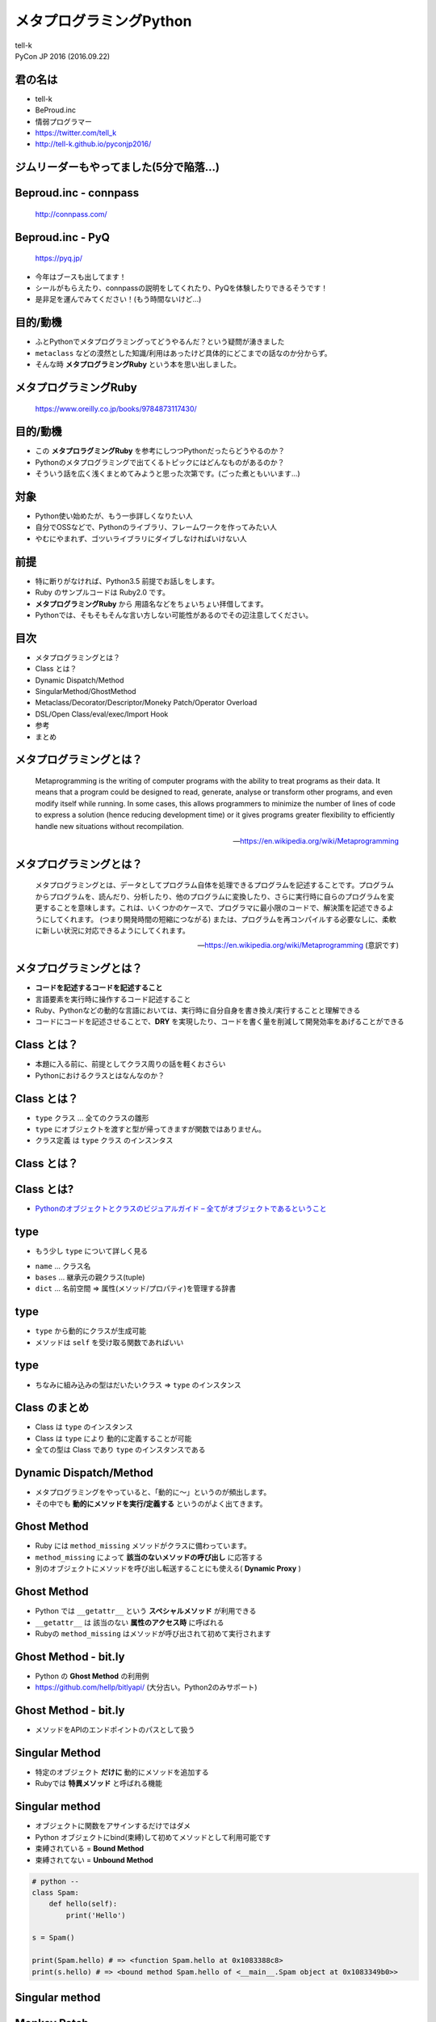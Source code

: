 =====================================================
メタプログラミングPython
=====================================================

| tell-k
| PyCon JP 2016 (2016.09.22)

君の名は
=====================================

.. image:: https://pbs.twimg.com/profile_images/775582814871752704/J1TaucBz_400x400.jpg
.. image:: https://dl.dropboxusercontent.com/spa/ghyn87yb4ejn5yy/vxjmiemo.png

* tell-k
* BeProud.inc
* 情弱プログラマー
* https://twitter.com/tell_k
* http://tell-k.github.io/pyconjp2016/

ジムリーダーもやってました(5分で陥落...)
==================================================

.. image:: https://pbs.twimg.com/media/Cs2O52rUMAATHRK.jpg
   :width: 40%

Beproud.inc - connpass
====================================

.. figure:: https://dl.dropboxusercontent.com/spa/ghyn87yb4ejn5yy/okbyv2hm.png

   http://connpass.com/

Beproud.inc - PyQ
====================================

.. figure:: https://dl.dropboxusercontent.com/spa/ghyn87yb4ejn5yy/wfzr_05v.png

   https://pyq.jp/

* 今年はブースも出してます！
* シールがもらえたり、connpassの説明をしてくれたり、PyQを体験したりできるそうです！
* 是非足を運んでみてください！(もう時間ないけど...)

目的/動機
=====================================

* ふとPythonでメタプログラミングってどうやるんだ？という疑問が湧きました
* ``metaclass`` などの漠然とした知識/利用はあったけど具体的にどこまでの話なのか分からず。
* そんな時 **メタプログラミングRuby** という本を思い出しました。

メタプログラミングRuby
=====================================

.. figure:: https://dl.dropboxusercontent.com/spa/ghyn87yb4ejn5yy/felfgfdn.png
   :width: 35%

   https://www.oreilly.co.jp/books/9784873117430/

目的/動機
=====================================

* この **メタプロラグミングRuby** を参考にしつつPythonだったらどうやるのか？
* Pythonのメタプログラミングで出てくるトピックにはどんなものがあるのか？
* そういう話を広く浅くまとめてみようと思った次第です。(ごった煮ともいいます...)

対象
=====================================

* Python使い始めたが、もう一歩詳しくなりたい人
* 自分でOSSなどで、Pythonのライブラリ、フレームワークを作ってみたい人
* やむにやまれず、ゴツいライブラリにダイブしなければいけない人

前提
=====================================

* 特に断りがなければ、Python3.5 前提でお話しをします。
* Ruby のサンプルコードは Ruby2.0 です。
* **メタプログラミングRuby** から 用語名などをちょいちょい拝借してます。
* Pythonでは、そもそもそんな言い方しない可能性があるのでその辺注意してください。

目次
==========================================

* メタプログラミングとは？
* Class とは？
* Dynamic Dispatch/Method
* SingularMethod/GhostMethod
* Metaclass/Decorator/Descriptor/Moneky Patch/Operator Overload
* DSL/Open Class/eval/exec/Import Hook
* 参考
* まとめ

メタプログラミングとは？
===============================

  Metaprogramming is the writing of computer programs with the ability to treat programs as their data.
  It means that a program could be designed to read, generate,
  analyse or transform other programs, and even modify itself while running.
  In some cases, this allows programmers to minimize the number of lines of
  code to express a solution (hence reducing development time)
  or it gives programs greater flexibility to efficiently handle new situations without recompilation.

  -- https://en.wikipedia.org/wiki/Metaprogramming

メタプログラミングとは？
===============================

  メタプログラミングとは、データとしてプログラム自体を処理できるプログラムを記述することです。プログラムからプログラムを、読んだり、分析したり、他のプログラムに変換したり、さらに実行時に自らのプログラムを変更することを意味します。これは、いくつかのケースで、プログラマに最小限のコードで、解決策を記述できるようにしてくれます。 (つまり開発時間の短縮につながる) または、プログラムを再コンパイルする必要なしに、柔軟に新しい状況に対応できるようにしてくれます。

  -- https://en.wikipedia.org/wiki/Metaprogramming (意訳です)

メタプログラミングとは？
===============================

* **コードを記述するコードを記述すること**
* 言語要素を実行時に操作するコード記述すること
* Ruby、Pythonなどの動的な言語においては、実行時に自分自身を書き換え/実行することと理解できる
* コードにコードを記述させることで、**DRY** を実現したり、コードを書く量を削減して開発効率をあげることができる

Class とは？
======================================

* 本題に入る前に、前提としてクラス周りの話を軽くおさらい
* Pythonにおけるクラスとはなんなのか？

Class とは？
======================================

* ``type`` クラス ... 全てのクラスの雛形
* ``type`` にオブジェクトを渡すと型が帰ってきますが関数ではありません。
* クラス定義 は ``type`` クラス のインスンタス

Class とは？
======================================

.. code-block:: python
 :linenos:

 import inspect

 print(inspect.isclass(object))  # => True
 print(isinstance(object, type)) # => True
 print(inspect.isclass(type))    # => True
 print(isinstance(type, object)) # => True

 class Spam: pass

 print(inspect.isclass(Spam))    # => True
 print(isinstance(Spam, type))   # => True
 print(isinstance(Spam, object)) # => True

 spam = Spam()

 print(inspect.isclass(spam))    # => False
 print(isinstance(spam, type))   # => False
 print(isinstance(spam, Spam))   # => True
 print(isinstance(spam, object)) # => True

 print(isinstance(type, type))   # => True

Class とは?
====================================

.. image:: https://dl.dropboxusercontent.com/spa/ghyn87yb4ejn5yy/cpkttkrf.png
   :width: 50%

* `Pythonのオブジェクトとクラスのビジュアルガイド – 全てがオブジェクトであるということ <http://postd.cc/pythons-objects-and-classes-a-visual-guide/>`_

type
======================================

* もう少し ``type`` について詳しく見る

.. code-block:: python
 :linenos:

 class type(name, bases, dict)

 # refs http://docs.python.jp/3/library/functions.html#type

* ``name`` ... クラス名
* ``bases`` ... 継承元の親クラス(tuple)
* ``dict`` ... 名前空間 => 属性(メソッド/プロパティ)を管理する辞書

type
======================================

* ``type`` から動的にクラスが生成可能
* メソッドは ``self`` を受け取る関数であればいい

.. code-block:: python
 :linenos:

 # 前のスライドのクラス定義と同義
 def hello(self):
     print('Hello! My name is {}'.format(self.name))

 # type を call することで クラスが生成できる
 Spam = type('Spam', (), dict(name='tell-k', hello=hello))

 spam = Spam()
 spam.hello() # => 'Hello! My name is tell-k'

type
======================================

* ちなみに組み込みの型はだいたいクラス => ``type`` のインスタンス

.. code-block:: python
 :linenos:

 print(isinstance(str, type))   # => True
 print(isinstance(int, type))   # => True
 print(isinstance(float, type)) # => True
 print(isinstance(dict, type))  # => True
 print(isinstance(list, type))  # => True
 print(isinstance(tuple, type)) # => True
 print(isinstance(set, type))   # => True

 print(isinstance(types.FunctionType, type))  # => True
 print(isinstance(types.MethodType, type))  # => True
 print(isinstance(None, type))  # => True

 # 組み込みの名前を持たない型(functionとか) 全てtypesに定義してある
 # refs http://docs.python.jp/3/library/types.html

 # type 自体も typeのインスタンス
 print(isinstance(type, type))  # => True

Class のまとめ
======================================

* Class は ``type`` のインスタンス
* Class は ``type`` により 動的に定義することが可能
* 全ての型は Class であり ``type`` のインスタンスである

Dynamic Dispatch/Method
=======================================

* メタプログラミングをやっていると、「動的に〜」というのが頻出します。
* その中でも **動的にメソッドを実行/定義する** というのがよく出てきます。

.. code-block:: python
 :linenos:

 # python --
 # 動的にメソッド実行 --
 str_obj = '1,2,3'
 getattr(str_obj, 'split')(',') # => ["1", "2", "3"]
 # = str_obj.split(',') と等価

 # 動的にメソッド定義 --
 class Spam: pass

 def hello(self): # selfを受け取る関数
     print('Hello')

 Spam.hello = hello # クラスにアサインするだけ
 spam = Spam()
 spam.hello() # => Hello

Ghost Method
=======================================

* Ruby には ``method_missing`` メソッドがクラスに備わっています。
* ``method_missing``  によって **該当のないメソッドの呼び出し** に応答する
* 別のオブジェクトにメソッドを呼び出し転送することにも使える( **Dynamic Proxy** )

.. code-block:: python
 :linenos:

 # ruby --
 class Spam
   def method_missing(name, *args, &block)
      args[0].reverse # 文字列を反転する
   end
 end

 spam = Spam.new()
 # 存在しないメソッド「ghost_reverse」をcall
 p spam.ghost_reverse('spam') # => 'maps'

Ghost Method
=======================================

* Python では ``__getattr__`` という **スペシャルメソッド** が利用できる
* ``__getattr__`` は 該当のない **属性のアクセス時** に呼ばれる
* Rubyの ``method_missing`` はメソッドが呼び出されて初めて実行されます

.. code-block:: python
 :linenos:

 # python --
 class Spam:

   def __getattr__(self, name):
       def _reverse(*args):
           return args[0][::-1]
       return _reverse

 spam = Spam()
 # spam.gohsrt_revers にアクセス -> _reverse 関数がreturn -> _reverse関数をcall
 print(spam.ghost_reverse('spam')) # => 'maps'

Ghost Method - bit.ly
=======================================

* Python の **Ghost Method** の利用例
* https://github.com/hellp/bitlyapi/ (大分古い。Python2のみサポート)

.. code-block:: python
 :linenos:

 # python --
 api = bitly.BitLy(API_USER, API_KEY)
 res = api.shorten(longUrl='http://github.com/larsks')
 print res['http://github.com/larsks']['shortUrl']

 # 実は shorten というメソッドは存在しない

Ghost Method - bit.ly
=======================================

* メソッドをAPIのエンドポイントのパスとして扱う

.. code-block:: python
 :linenos:

 # python -- 注: python2 で書かれてます
 def __getattr__ (self, func):
   def _ (**kwargs):
       #  self.api_url          +  func
       # 'http://api.bit.ly/v3' + 'shorten' => 'http://api.bit.ly/v3/shorten'
       url = '/'.join([self.api_url, func])
       # kwargs -> longUrl はクエリパラメータとしてそのまま渡す
       query_string = self._build_query_string(kwargs)
       fd = urllib.urlopen(url, query_string)
       res = json.loads(fd.read())

       if res['status_code'] != 200:
           raise APIError(res['status_code'], res['status_txt'], res)
       elif not 'data' in res:
           raise APIError(-1, 'Unexpected response from bit.ly.', res)
       return res['data']
   return _

 # refs https://github.com/hellp/bitlyapi/blob/master/bitlyapi/bitly.py

Singular Method
=======================================

* 特定のオブジェクト **だけに** 動的にメソッドを追加する
* Rubyでは **特異メソッド** と呼ばれる機能

.. code-block:: ruby
 :linenos:

 # ruby --
 spam1 = Spam.new()
 spam2 = Spam.new()

 def spam1.bye
   p 'ByeBye'
 end

 spam1.bye() # => 'ByeBye'
 spam2.bye() # => NoMethodError

Singular method
=======================================

* オブジェクトに関数をアサインするだけではダメ
* Python オブジェクトにbind(束縛)して初めてメソッドとして利用可能です
* 束縛されている = **Bound Method**
* 束縛されてない = **Unbound Method**

.. code-block:: python

 # python --
 class Spam:
     def hello(self):
         print('Hello')

 s = Spam()

 print(Spam.hello) # => <function Spam.hello at 0x1083388c8>
 print(s.hello) # => <bound method Spam.hello of <__main__.Spam object at 0x1083349b0>>


Singular method
=======================================

.. code-block:: python
 :linenos:

 # python --
 def bye(self):
     print('ByeBye')

 spam = Spam()
 spam.bye = bye
 spam.bye() # => TypeError: bye() missing 1 required positional argument: 'self'

 # Bound Method を作るためにMethodTypeを利用する
 from types import MethodType
 spam.bye = MethodType(bye, Spam)
 spam.bye() # => "ByeBye"


Monkey Patch
=======================================

* 元のコードを変更することなく、動的にコードを拡張/変更する事の総称です。
* ライブラリのコードを直接変えたくない時とかに利用します
* テスト系のライブラリ( ``unittest.mock.patch`` 等) でおなじみ

.. code-block::  python
 :linenos:

 # spam.py ----
 def hello():
     return 'Hello! Spam'

 # ham.py  ----
 import spam
 def patch_hello():
     return 'HamHamHamHam!'
 spam.hello = patch_hello # helloを差し替える

 # main.py -----
 import ham  # パッチがあたる
 import spam

 spam.hello() # => 'HamHamHamHam!'

Monkey Patch
=======================================

* どこでパッチを当ててるのか分からなくなったりすると **地獄**
* 例えば ``with`` を 利用するなりして影響範囲を限定的にするのが良い
* あとは、必ずオリジナルに処理に戻せる手段を用意しましょう

.. code-block::  python
 :linenos:

 # python --
 class PatchHello:
     def __enter__(self):
         self.original_hello = spam.hello # オリジナルを保存
         spam.hello = patch_hello # 差し替え
         return self
     def __exit__(self, exec_type, exec_value, traceback):
         spam.hello = self.original_hello # オジリナルを復元

 with ham.PatchHello():
     print(spam.hello()) # => 'HamHamHamHam!'
 spam.hello() # => 'Hello! Spam'

Monkey Patch - gevent
=======================================

* gevent ... http://www.gevent.org/
* 非同期プログラミングをサポートする並行ライブラリ
* gevent の提供する処理を、Pythonの標準ライブラリにパッチをあてて利用することが可能
* `Python プログラマーのための gevent チュートリアル <http://methane.github.io/gevent-tutorial-ja/#_4>`_

.. code-block:: python
 :linenos:

 # python --
 from gevent import monkey
 monkey.patch_all()

 # いろんな標準パッケージ/モジュールにパッチが当たる
 # patch_os
 # patch_time
 # patch_thread
 # patch_sys
 # patch_socket
 # patch_select
 # patch_ssl
 # patch_subprocess
 # patch_signal

Monkey Patch - gevent
=======================================

.. code-block:: python
 :linenos:

   pathc_module('os')

   def patch_module(name, items=None):
       # 1. 「gevent.os」 をimport ---
       gevent_module = getattr(__import__('gevent.' + name), name)
       module_name = getattr(gevent_module, '__target__', name)
       # 2. 標準の「os」をimport ---
       module = __import__(module_name)
       if items is None:
           # 3. 「gevent.os.__implements__」 パッチ対象を取得(gevent.os.fork) ---
           items = getattr(gevent_module, '__implements__', None)
           if items is None:
               raise AttributeError('%r does not have __implements__' % gevent_module)
       for attr in items:
           # 4. 「gevent.os.fork」 -> 「os.fork」 にセット
           patch_item(module, attr, getattr(gevent_module, attr))
           # path_itemではオリジナルが保存されてるので後で戻すこと可能
       return module

   # refs https://github.com/gevent/gevent/blob/master/src/gevent/monkey.py#L151

Metaclass
======================================

* **Metaclass** = クラスを生成する雛形となるクラス
* デフォルトは ``type`` が ``metaclass`` として設定されてます
* **Metaclass** を ``type`` 以外のクラスに差し替え可能
* つまり **クラス定義そのものをカスタマイズ可能** という事です
* 代表的な例として抽象基底クラスを作る ``abc.ABCMeta`` などがあります。
* http://docs.python.jp/3.5/library/abc.html

Metaclass
======================================

* クラス定義すると、自動的に ``hello`` メソッド を追加する **Metaclass** を作成
* **Metaclass** を差し替える時はクラス宣言時に ``metalcass`` を指定するだけです。

.. code-block:: python
 :linenos:

  # python --
  class HelloMeta(type):

      def __new__(cls, name, bases, attrs):

          def _hello(self):
              return print('My name is {}.'.format(self.name)

          # 名前空間(クラス辞書) にhelloメソッドをセット
          attrs['hello'] = _hello
          return super().__new__(cls, name, bases, attrs)

  class Spam(metaclass=HelloMeta): # <= metaclasss を指定
      name = 'Spam'

  spam = Spam()
  spam.hello() # => "My name is Spam"

Metaclass
======================================

* 名前空間だけを変更したいのであれば ``__prepare__`` が使えます
* 例えば名前空間を ``dict`` から ``OrderedDict`` に変えるなど。
* http://docs.python.jp/3.5/reference/datamodel.html#preparing-the-class-namespace

Metaclass - Flask MethodView
=======================================

* Flask(http://flask.pocoo.org/) -> Webフレームワーク
* HTTPリクエストと受け付ける ``View`` というクラスがある
* クラス変数 ``View.methods`` = アクセスを許可するHTTPメソッドのリストが指定可能
* ``MethodView`` は 実装されたメソッド名から自動的に ``methods`` という属性を設定してくれる

.. code-block:: python
 :linenos:

 # python --
 from flask.views import MethodView

 class GetAndPostMethodView(MethodView):

     def get(self): # GETアクセスが可能になる

     def post(self): # POSTアクセスが可能になる

 # 定義したメソッド名が「methods」として自動で登録される
 GetAndPostMethodView.methods # => ['GET', 'POST']

Metaclass - Flask MethodView
=======================================

* 名前空間(クラス辞書)から定義されたメソッド名を取得
* クラス変数 ``methods`` に自動的にセット

.. code-block:: python
 :linenos:

 # python --
 class MethodViewType(type):

     def __new__(cls, name, bases, d):
         # d には post , get などのメソッドがセットされている
         rv = type.__new__(cls, name, bases, d)
         if 'methods' not in d:
             methods = set(rv.methods or [])
             for key in d:
                 # メソッド が HTTPメソッド と同名であれば 自動で登録
                 if key in http_method_funcs:
                     methods.add(key.upper())
             if methods:
                 rv.methods = sorted(methods)
         return rv

 class MethodView(with_metaclass(MethodViewType, View)):
       ...

 # refs https://github.com/pallets/flask/blob/master/flask/views.py#L105

Decorator
=======================================

* 関数をラップする関数を生成する ≒ コードを記述するコード

.. code-block:: python
 :linenos:

 def hello(func):
     def inner()
         ret = func()
         return 'Hello! My name is {}'.format(ret)
     return inner

 @hello
 def spam():
     return 'spam'

 spam() # => 'Hello! My name is spam'

Decorator - functools.total_ordering
=======================================

* メタっぽいデコレーターの例
* 一部の比較メソッドするだけで、全ての順序比較が可能なクラスを作ってくれる
* ``__eq__`` を実装が必要
* ``__lt__, __le__, __gt__, __ge__`` の **どれか一つ** の実装が必要
* それ以外の比較のメソッドを自動的に実装してくれる
* http://docs.python.jp/3/library/functools.html#functools.total_ordering

Decorator - functools.total_ordering
=======================================

.. code-block:: python
 :linenos:

 import functools

 @functools.total_ordering
 class Person:
     def __init__(self, score):
         self.score = score
     def __eq__(self, other):
         return self.score == other.score
     def __lt__(self, other):
         return self.score < other.score

 p1 = Person(2)
 print(p1 == Person(2))  # __eq__ 実装
 print(p1 < Person(3))   # __lt__ 実装
 # 残りのメソッド群を自動実装 ---
 print(p1 > Person(1))   # __gt__ 自動実装
 print(p1 <= Person(2))  # __le__ 自動実装
 print(p1 >= Person(2))  # __ge__ 自動実装

Decorator - functools.total_ordering
=======================================

.. code-block:: python
 :linenos:

 # 実装された __lt__ を使って __gt__ の比較を実現するメソッド
 def _gt_from_lt(self, other, NotImplemented=NotImplemented):
     op_result = self.__lt__(other)
     if op_result is NotImplemented:
         return op_result
     return not op_result and self != other

 def total_ordering(cls):
     roots = [op for op in _convert if getattr(cls, op, None) is not getattr(object, op, None)]
     if not roots:
         raise ValueError('must define at least one ordering operation: < > <= >=')
     root = max(roots)

     # [('__gt__', _gt_from_lt), ('__le__', _le_from_lt), ('__ge__', _ge_from_lt)]
     for opname, opfunc in _convert[root]:
         if opname not in roots:
             opfunc.__name__ = opname
             setattr(cls, opname, opfunc) # クラスにメソッドを動的に定義
     return cls

Descriptor
=======================================

* オブジェクトの属性アクセスをカスタマイズするための仕組み
* データディスクリプタ ... ``__get__`` , ``__set__`` の両方実装が必要
* 非データディスクリプタ ... ``__get__``  のみ実装が必要
* 実装すべきメソッド群のことを **プロトコル** といいます
* http://docs.python.jp/3.5/howto/descriptor.html
* `Python を支える技術 ディスクリプタ編 <http://qiita.com/knzm/items/a8a0fead6e1706663c22>`_

Descriptor
=======================================

* セットした値を二乗して返すディスクリプタ
* ``@property`` デコレーターも中でデータディスクリプタを作ってる

.. code-block:: python
 :linenos:

  class PowDescritor:
      def __get__(self, obj, type=None):
          # # obj(= instance)が渡ってこない時はクラス属性として呼ばれている
          if not obj:
             return self
          return getattr(obj, '_score') ** 2
      def __set__(self, obj, value):
          setattr(obj, '_score', value)
      def __delete__(self, obj):
          if hasattr(obj, '_score'):
              del obj._value

  class Spam:
      score = PowDescritor()

  spam = Spam()
  spam.score = 2
  print(spam.score) # => 4
  spam.score = 3
  print(spam.score) # => 9
  del spam.score
  print(spam.score) # => AttributeError

Descriptor
=======================================

* ディスクリプタの例を見る前に。
* Pythonオブジェクトの属性へのアクセスには優先順位があります
* オブジェクトの属性アクセスをすると**必ず** ``__getattribute__`` が呼ばれます
* ``__getattribute__`` は下記の順番でデータを取得しようとします。

::

 1. データディスクリプタからデータを取得
 2. 属性辞書からデータを取得
 3. 非データディスクリプタからデータを取得

Descriptor - reify
=======================================

* Pyramid(https://github.com/Pylons/pyramid/) の メソッドデコレータ
* 属性アクセスの優先順位を生かしたDescriptorの実装をしています。
* 1度アクセスしたメソッドの実行結果をキャッシュ
* 2回目の以降はメソッドの実行を省略できる

.. code-block:: python
 :linenos:

 from datetime import datetime
 from pyramid.decorator import reify

 class Spam:

     @reify
     def now(self):
         return datetime.now()

 spam = Spam()
 spam.now # nowメソッド実行
 spam.now # nowメソッドの実行はスキップ、キャッシュされた結果が手にはいる

Descriptor - reify
=======================================

* ``reify`` は **非データディスクリプタ** = つまり属性アクセスの優先順位が一番低い
* ラップしたメソッドの実行結果を **属性辞書** に ダイレクトにセット
* **属性辞書** の方が優先順位が高いので、以降メソッドは呼ばれない

.. code-block:: python
 :linenos:

 class reify(object):
     ...

     def __get__(self, inst, objtype=None):
         if inst is None:
             return self
         val = self.wrapped(inst)
         # メソッドの実行結果をダイレクトに属性辞書にセット
         setattr(inst, self.wrapped.__name__, val)
         return val

 # refs https://github.com/Pylons/pyramid/blob/master/pyramid/decorator.py#L39

Operator Overload
=======================================

* 演算子の挙動をカスタマイズできる
* 比較演算子(``==``, ``>``, ``>=``, ``<``, ``<=``), 算術演算子(``+``, ``-``, ``/``, ``＊``, ``%``, ``//``, ``**``),
* 方法はオブジェクトに演算子に対応する **Special Method** を実装する
* http://docs.python.jp/3.5/reference/datamodel.html#special-method-names

Operator Overload
=======================================

* オブジェクト同士を「 ``+`` 」演算子で加算できるようにする
* 左に右を加算

.. code-block:: python
 :linenos:

 class Spam:
     def __init__(self, value):
         self.value = value
     def __add__(self, other):
         self.value += other.value
         return self

 s = Spam(1) + Spam(1) # プロパティvalue同士を加算
 print(s.value) # => 2

Operator Overload
=======================================

* 数値リテラルも ``Spam.value`` に加算できるようにしたい

.. code-block:: python
 :linenos:

 class Spam:
     def __init__(self, value):
         self.value = value
     def __add__(self, other):
         # value の有無で加算対象を変える other.value or other
         self.value += getattr(other, 'value', other)
         return self

 (Spam(1) + Spam(1)).value # => 2
 (Spam(1) + 1).value       # => 2

 1 + Spam(1) # TypeError: unsupported operand type(s) for +: 'int' and 'Spam'

Operator Overload
=======================================

* ``int`` の ``__add__`` が実行されるのでエラー
* ``__radd__`` メソッドを定義すると、右を左に渡すように向きが変わる

.. code-block:: python
 :linenos:

 class Spam:
     def __init__(self, value):
         self.value = value
     def __add__(self, other):
         self.value += getattr(other, 'value', other)
         return self
    def __radd__(self, other):
        return self.__add__(other)

 (1 + Spam(1)).value # => 2

Operator Overload - SQLAlchemy
=======================================

.. code-block:: python
 :linenos:

 from sqlalchemy import Column, Integer

 Base = declarative_base()
 Base.query = db_session.query_property()

 class User(Base):
     __tablename__ = 'users'
     id = Column(Integer, primary_key=True)

 print(User.query.filter(User.id == 1)) # User.id == 1 の結果が boolじゃない
 # SELECT users.id AS users_id FROM users WHERE users.id = :id_1

 print(User.id == 1) # => users.id = :id_1
 print(User.id > 1)  # => users.id > :id_1
 print(User.id >= 1) # => users.id >= :id_1
 print(User.id < 1)  # => users.id < :id_1
 print(User.id <= 1) # => users.id <= :id_1
 print(-User.id) # => -users.id
 print(~User.id) # => NOT users.id
 print((User.id == 1) | (User.id == 1)) # => users.id = :id_1 OR users.id = :id_2
 print((User.id == 1) & (User.id == 1)) # => users.id = :id_1 AND users.id = :id_2

Operator Overload - SQLAlchemy
=========================================

* ``Column`` クラスに演算子をOverloadする実装がされています。

.. code-block:: python
 :linenos:

 class ColumnOperators(Operators):

   def __eq__(self, other):
       """Implement the ``==`` operator.

       In a column context, produces the clause ``a = b``.
       If the target is ``None``, produces ``a IS NULL``.

       """
       return self.operate(eq, other)

 # refs: https://github.com/zzzeek/sqlalchemy/blob/master/lib/sqlalchemy/sql/operators.py#L235

eval/exec
=======================================

* 文字列をPythonコードとして評価/実行
* ``eval`` は単一の式を評価, ``exec`` は複数の文を評価
* http://docs.python.jp/3.5/library/functions.html#eval

.. code-block:: python
 :linenos:

 # eval ---
 spam = 1
 ham = 2
 egg = eval('spam + ham')
 print(egg) # => 3

 # exec ---
 code = """
 spam = 1
 ham = 2
 egg = spam + ham
 """
 exec(code)
 print(egg) # => 3

eval/exec - namedtuple
=======================================

* 名前付きの **tuple**
* **tuple** を継承したクラスが動的に生成

.. code-block:: python
 :linenos:

 # python --
 from collections import namedtuple

 Person = namedtuple('Person', ('first', 'last'))
 p1 = Person(first='spam', last='ham')
 print(p1.first) # => spam
 print(p1.last)  # => ham

 print(type(Person)) # => <class 'type'>
 print(type(p1))     # => <class '__main__.Person'>

eval/exec - namedtuple
=======================================

.. code-block:: python
 :linenos:

 # collections/__init__.py --
 # (注) 大分端折ってます
 _class_template = """\
 from builtins import property as _property, tuple as _tuple
 from operator import itemgetter as _itemgetter
 from collections import OrderedDict

 class {typename}(tuple):
     '{typename}({arg_list})'

     __slots__ = ()

     _fields = {field_names!r}

     def __new__(_cls, {arg_list}):
         'Create new instance of {typename}({arg_list})'
         return _tuple.__new__(_cls, ({arg_list}))
  """

  namespace = dict(__name__='namedtuple_%s' % typename)
  exec(class_definition, namespace)

Dynamic Module
=======================================

* 動的にモジュールを生成する
* ``types`` に **モジュール** ための型( ``types.ModuleType`` )が存在する
* その型を使って動的に生成することが可能

.. code-block:: python
 :linenos:

 import types
 import sys

 spam_module = types.ModuleType('spam', 'dynamic generated module')
 spam_class = """
 class Spam:
     def hello(self):
         print('Hello')
 """
 exec(spam_class, spam_module.__dict__) # spamモジュールの名前空間に所属させる
 sys.modules['spam'] = spam_module

 import spam
 s = spam.Spam()
 s.hello() # => 'Hello'

DSL
=======================================

* Domain specific language
* 特定の作業の遂行や問題の解決に特化して設計された言語
* 言語機能を利用したDSL -> 内部DSL

* `Fantastic DSL in Python <http://www.slideshare.net/kwatch/fantastic-dsl-in-python>`_

  * ``with``/``for``/``decorator`` を駆使してDSLを実現するテクニックが説明されています

* `PythonはDSLが苦手？ <http://atsuoishimoto.hatenablog.com/entry/20120821/1345537686>`_

  * 後述する ``ast`` モジュールを使ってDSLを実現

DSL - ploblem of 'with statetment'
=======================================

* ブロックが必ず実行されてしまう -> スキップ可能にしたい
* スコープが共有されてしまう -> スコープを独立させたい
* スキップ可能 ``with`` に関しては過去にPEPで提案済み。だが却下。
* `PEP 377 -- Allow __enter__() methods to skip the statement body <https://www.python.org/dev/peps/pep-0377/>`_
* アイディアはあるが、ここでは割愛。興味がある人はgistを参照してください。
* https://gist.github.com/tell-k/c7552ef551f06620e2f029f1495fe173

.. code-block:: python
 :linenos:

 # python --
 spam = 'spam'

 with ham('ham1'):
     spam = 'ham'  # 必ず実行 ブロックの中身はスキップ不可

 with ham('ham2'):
     print(spam)  # => 'ham' すぐ上のwithが影響してる

Open Class
=======================================

* Ruby は **Open Class** という機能で **クラスの再定義** が可能です。
* Python は クラスをオープンすることはできません
* ただ、ここまで見たきたように、動的にクラスに属性を追加することはできます。
* しかし **組み込みの型** に属性を付加することはできません。

.. code-block:: ruby
 :linenos:

 # ruby --
 class String
   def hello
     'Hello! String is ' + self
   end
 end

 p 'Spam'.hello() # => "Hello! String is Spam"

.. code-block:: python
 :linenos:

 # python --
 def hello(self):
     return 'Hello! String is' + self

 str.hello = hello # => TypeError: can't set attributes of built-in/extension type 'str'

Open Class
=======================================

* 組み込み型もクラスなので継承は可能
* クラスを継承して、独自の属性を追加することはできます。

.. code-block:: python
 :linenos:

 class MyStr(str):

     def hello(self):
         return 'Hello! String is ' + self

 spam = MyStr('Spam')
 print(spam.hello()) # => "Hello! String is Spam"

Open Class どうしてもやりたい!!!
=========================================

.. image:: https://pbs.twimg.com/media/Crr78N1VIAAh0K5.jpg

* どうしても組み込み型そのものにパッチを当てたいという方には。。。

Open Class - forbiddenfruit
=======================================

* https://github.com/clarete/forbiddenfruit ... **禁断の果実**
* **名前からしてヤバイ**
* ``ctypes`` モジュールを使って、組み込み型にもパッチを当てることが可能
* ``ctypes`` モジュールにある Python C API の機能を利用して実現
* ですが **メタプログラミングの範疇** を逸脱してる気がします。。。

.. code-block:: python
 :linenos:

 from forbiddenfruit import curse

 def hello(self):
     return 'Hello! String is ' + self

 curse(str, 'hello', hello)
 print('Spam'.hello()) # => "Hello! String is Spam"

ast
=======================================

* **抽象構文木(Abstract Syntax Tree)** を扱う標準ライブラリ
* Pythonのソースコードを **抽象構文木** にして変換して、ソースコードを操作することが可能

.. code-block:: python
 :linenos:

 import ast

 source = """
 class Spam:

     def __init__(self, name):
         self.name = name

     def hello(self):
         print('Hello {}'.format(self.name))
 """

 tree = ast.parse(source)
 ast.dump(tree)

ast
=======================================

.. code-block:: python
 :linenos:

 Module(
  body=[
   ClassDef(name='Spam', bases=[], keywords=[], body=[
    FunctionDef(
     name='__init__',
     args=arguments( args = [ arg(arg='self', annotation=None), arg(arg='name', annotation=None) ], vararg=None,
       kwonlyargs=[], kw_defaults=[], kwarg=None, defaults=[]
     ),
     body=[Assign(targets=[Attribute(value=Name(id='self', ctx=Load()), attr='name', ctx=Store() ], value=Name(id='name', ctx=Load()))
     ],
     decorator_list=[],
     returns=None
    ),
    FunctionDef(
     name='hello',
     # ~ 省略 ~
    ],
    decorator_list=[]
   )
  ]
 )

ast
=======================================

* **抽象構文木(Abstract Syntax Tree)** を書き換えたい
* ``ast.NodeTransformer`` を利用してコードを書き換える事ができる
* `Python の ast モジュール入門 (NodeVisitor を使う) <http://qiita.com/t2y/items/c8877cf5d3d22cdcf2a8>`_
* `Green Tree Snakes - the missing Python AST docs <https://greentreesnakes.readthedocs.io/en/latest/index.html>`_

ast - NodeTransformer
=======================================

* ``print`` を ``pprint`` に変えたい

.. code-block:: python
 :linenos:

 # python --
 source = """
 data = [
   { 'name': 'Spam', 'value': 1, },
   { 'name': 'Ham', 'value': 2, },
   { 'name': 'Egg', 'value': 3, }
 ]

 print(data)
 """
 # printすると一行見づらい
 # [{'name': 'Spam', 'value': 1}, {'name': 'Ham', 'value': 2}, {'name': 'Egg', 'value': 3}]
 # print(data) => pprint(data) に変えたい

ast - NodeTransformer
=======================================

.. code-block:: python
 :linenos:

 # python --
 import ast
 from pprint import pprint

 class PPrintTransformer(ast.NodeTransformer):

    def visit_Name(self, node):
       if node.id == 'print':
           name = ast.Name(id='pprint', ctx=ast.Load())
           return ast.copy_location(name, node)
       return node

 tree = ast.parse(source)
 code = compile(PPrintTransformer().visit(tree), '<string>', 'exec')
 exec(code)
 # => print が pprintに変わった結果が表示される
 # [{'name': 'Spam', 'value': 1},
 # {'name': 'Ham', 'value': 2},
 # {'name': 'Egg', 'value': 3}]

Import Hook
=======================================

* インポート時に処理をフックさせてカスタマイズができる
* 特定のモジュールを読み込んだら、自動的にコードを生成/変更に利用できる
* `PEP 302 -- New Import Hooks <https://www.python.org/dev/peps/pep-0302/>`_

Import Hook
=======================================

* 先ほどの **ast** の例と組み合わせる
* 特定のモジュールを ``import`` したら、 ``print`` を ``pprint`` に置き換える

.. code-block:: python
 :linenos:

 # print_data.py --
 data = [
   { 'name': 'Spam', 'value': 1, },
   { 'name': 'Ham', 'value': 2, },
   { 'name': 'Egg', 'value': 3, }
 ]
 print(data) # pprintに変える

Import Hook
=======================================

.. code-block:: python
 :linenos:

 import sys

 class MyImportHook:

  def find_module(self, mod_name, path=None):
      # 1. print_data というモジュールだけ return self => self.load_moduleに続く
      if mod_name == 'print_data':
          return self

  def load_module(self, mod_name):
      src = mod_name.replace('.', '/') + '.py' # 2. 対象のソースファイルを読み込む
      with open(src) as fp:
          src_code = fp.read()
      src_code =  'from pprint import pprint\n' + src_code # 3. pprintをimportする一文を追加
      tree = ast.parse(src_code)   # 4. astでパースしてcompile
      new_code = compile(PPrintTransformer().visit(tree), '<string>', 'exec')
      new_mod = types.ModuleType(mod_name) # 5. 新しく「print_data」モジュールを作る
      exec(new_code, new_mod.__dict__) # 6. モジュールの名前空間に、書き換えたコードを当てはめる
      sys.modules[mod_name] = new_mod
      return new_mod


Import Hook
=======================================

* `sys.meta_path` に追加することで **Import Hook** が有効になる

.. code-block:: python
 :linenos:

 sys.meta_path.insert(0, MyImportHook())
 import print_data

 # pprintに書き換わった結果が表示
 # [{'name': 'Spam', 'value': 1},
 # {'name': 'Ham', 'value': 2},
 # {'name': 'Egg', 'value': 3}]

Macro
=======================================

 既定のコードを置き換えるルールやパターンを作ることで簡潔な表現やコードの再利用性をもたらす.

 -- `Python とマクロ、インポートフックと抽象構文木 <http://t2y.hatenablog.jp/entry/2015/03/11/025123>`_

* https://github.com/lihaoyi/macropy ... Python2 Only
* **Import Hook** と **ast** を駆使して、機能拡張を行っている
* 詳細は難しいので割愛

Macro
=======================================

* 他に参考になりそうな実装
* http://www.grantjenks.com/docs/pypatt-python-pattern-matching/
* https://github.com/Suor/patterns
* https://github.com/mariusae/match

まとめ
===============================

* Pythonのクラス周りのおさらい
* 様々なメタプログラミングのテクニックを広く浅く紹介しました
* またそれらのテクニックがライブラリやフレームワークの中身では普通に使われているという話
* これらは知っていれば、ライブラリの作ったり/覗いたりすることにも役に立つと思います
* ただし乱用は厳禁。むやみに使えばシステムが逆に複雑なったり混乱を招く原因もなります。
* 確信をもって使えると判断した時だけ使うようにしましょう。
* ご利用は計画的に:)

参考
===============================

* まとめ中(いっぱいある)

Spciela Thanks
===============================

* 忙しい合間を縫ってレビューしてくれた
* @shimizukawaさん @aodagさん @mahata
* ありがとうございます m(_ _)m

必要かどうかは悩むものは必要ない
=======================================

* Pythonのコアコミッター Tim Peters のありがたいお言葉

  Metaclasses are deeper magic than 99% of users should ever worry about.
  If you wonder whether you need them, you don't (the people who actually
  need them know with certainty that they need them, and don't need an explanation about why).

  メタクラスは、ユーザーの99%の人が考える以上に奥が深い魔法です。 必要かどうかを悩むようなものは必要ないのです (本当にそれを必要としている人は、それが必要であることを確信しており、なぜ必要なのかなど説明の必要はありません)。

  -- Python Guru Tim Peters"

* https://www.ibm.com/developerworks/jp/linux/library/l-pymeta/
* http://d.hatena.ne.jp/nishiohirokazu/20090213/1234477277

ご静聴ありがとうとございました m(_ _)m
===========================================
